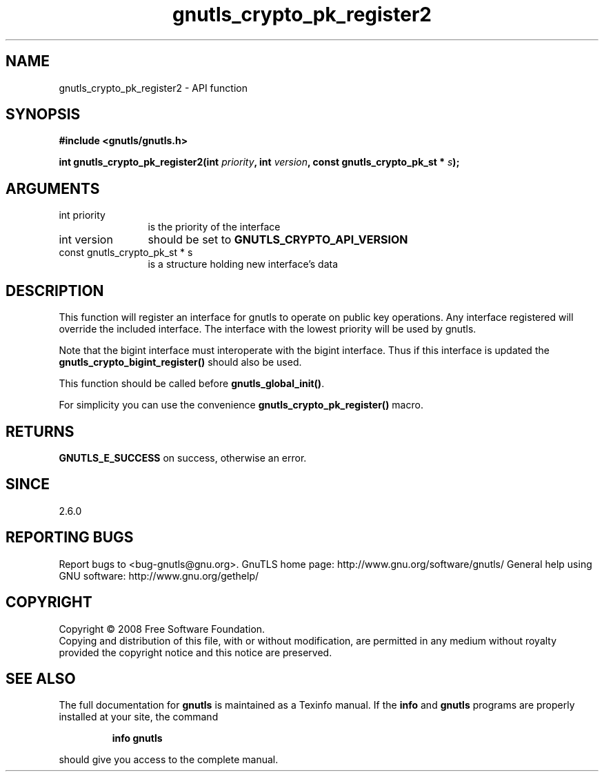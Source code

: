 .\" DO NOT MODIFY THIS FILE!  It was generated by gdoc.
.TH "gnutls_crypto_pk_register2" 3 "2.10.0" "gnutls" "gnutls"
.SH NAME
gnutls_crypto_pk_register2 \- API function
.SH SYNOPSIS
.B #include <gnutls/gnutls.h>
.sp
.BI "int gnutls_crypto_pk_register2(int " priority ", int " version ", const gnutls_crypto_pk_st * " s ");"
.SH ARGUMENTS
.IP "int priority" 12
is the priority of the interface
.IP "int version" 12
should be set to \fBGNUTLS_CRYPTO_API_VERSION\fP
.IP "const gnutls_crypto_pk_st * s" 12
is a structure holding new interface's data
.SH "DESCRIPTION"
This function will register an interface for gnutls to operate
on public key operations. Any interface registered will override
the included interface. The interface with the lowest
priority will be used by gnutls.

Note that the bigint interface must interoperate with the bigint
interface. Thus if this interface is updated the
\fBgnutls_crypto_bigint_register()\fP should also be used.

This function should be called before \fBgnutls_global_init()\fP.

For simplicity you can use the convenience \fBgnutls_crypto_pk_register()\fP
macro.
.SH "RETURNS"
\fBGNUTLS_E_SUCCESS\fP on success, otherwise an error.
.SH "SINCE"
2.6.0
.SH "REPORTING BUGS"
Report bugs to <bug-gnutls@gnu.org>.
GnuTLS home page: http://www.gnu.org/software/gnutls/
General help using GNU software: http://www.gnu.org/gethelp/
.SH COPYRIGHT
Copyright \(co 2008 Free Software Foundation.
.br
Copying and distribution of this file, with or without modification,
are permitted in any medium without royalty provided the copyright
notice and this notice are preserved.
.SH "SEE ALSO"
The full documentation for
.B gnutls
is maintained as a Texinfo manual.  If the
.B info
and
.B gnutls
programs are properly installed at your site, the command
.IP
.B info gnutls
.PP
should give you access to the complete manual.
